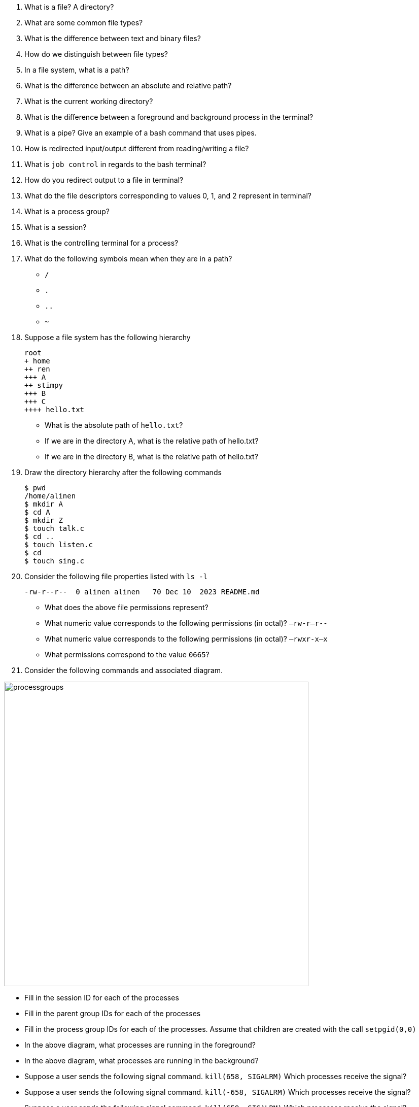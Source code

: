 
. What is a file? A directory?
. What are some common file types?
. What is the difference between text and binary files?
. How do we distinguish between file types?
. In a file system, what is a path?
. What is the difference between an absolute and relative path?
. What is the current working directory?
. What is the difference between a foreground and background process in the terminal?
. What is a pipe? Give an example of a bash command that uses pipes.
. How is redirected input/output different from reading/writing a file?
. What is `job control` in regards to the bash terminal?
. How do you redirect output to a file in terminal?
. What do the file descriptors corresponding to values 0, 1, and 2 represent in terminal?
. What is a process group?
. What is a session?
. What is the controlling terminal for a process?
. What do the following symbols mean when they are in a path?
* `/`
* `.`
* `..`
* `~`

. Suppose a file system has the following hierarchy
+
[source]
----
root
+ home
++ ren
+++ A    
++ stimpy
+++ B
+++ C
++++ hello.txt      
----
* What is the absolute path of `hello.txt`?
* If we are in the directory A, what is the relative path of hello.txt?
* If we are in the directory B, what is the relative path of hello.txt?

. Draw the directory hierarchy after the following commands
+
[source]
----
$ pwd
/home/alinen
$ mkdir A
$ cd A
$ mkdir Z
$ touch talk.c
$ cd ..
$ touch listen.c
$ cd
$ touch sing.c
----

. Consider the following file properties listed with `ls -l`
+
[source]
----
-rw-r--r--  0 alinen alinen   70 Dec 10  2023 README.md
----
+
* What does the above file permissions represent?
* What numeric value corresponds to the following permissions (in octal)? `–rw-r--r--`
* What numeric value corresponds to the following permissions (in octal)? `–rwxr-x--x`
* What permissions correspond to the value `0665`?

. Consider the following commands and associated diagram.

image::processgroups.png[width=600]

* Fill in the session ID for each of the processes
* Fill in the parent group IDs for each of the processes
* Fill in the process group IDs for each of the processes. Assume that children are created with the call `setpgid(0,0)`
* In the above diagram, what processes are running in the foreground? 
* In the above diagram, what processes are running in the background?
* Suppose a user sends the following signal command. `kill(658, SIGALRM)` Which processes receive the signal? 
* Suppose a user sends the following signal command. `kill(-658, SIGALRM)` Which processes receive the signal? 
* Suppose a user sends the following signal command. `kill(659, SIGALRM)` Which processes receive the signal? 